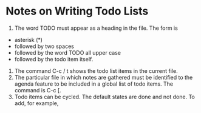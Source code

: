 
*  Notes on Writing Todo Lists
1. The word TODO must appear as a heading in the file. The form is 
+  asterisk (*)
+  followed by two spaces
+  followed by the word TODO all upper case
+  followed by the todo item itself.
2.  The command C-c / t shows the todo list items in the current file.
3.  The particular file in which notes are gathered must be identified to the agenda feature to be included in a global list of todo items. The command is C-c [.
4.  Todo items can be cycled. The default states are done and not done. To add, for example,  
